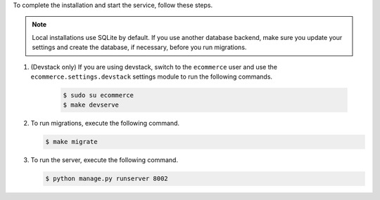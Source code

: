 

To complete the installation and start the service, follow these
steps.

.. note::
    Local installations use SQLite by default. If you use another database
    backend, make sure you update your settings and create the database, if
    necessary, before you run migrations.

#. (Devstack only) If you are using devstack, switch to the ``ecommerce`` user
   and use the ``ecommerce.settings.devstack`` settings module to run the
   following commands.

    .. code-block:: bash

      $ sudo su ecommerce
      $ make devserve

#. To run migrations, execute the following command.

   .. code-block:: bash

      $ make migrate

#. To run the server, execute the following command.

   .. code-block:: bash

     $ python manage.py runserver 8002


